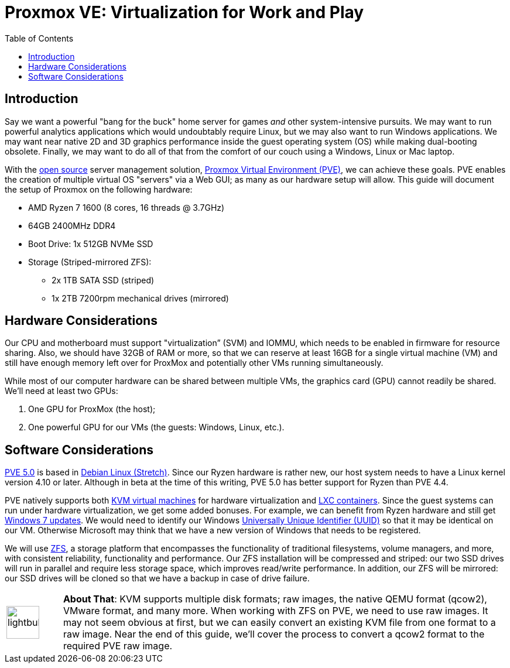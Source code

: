 // = Your Blog title
// See https://hubpress.gitbooks.io/hubpress-knowledgebase/content/ for information about the parameters.
// :hp-image: /covers/cover.png
// :published_at: 2019-01-31
// :hp-tags: HubPress, Blog, Open_Source,
// :hp-alt-title: My English Title

= Proxmox VE: Virtualization for Work and Play
:hp-alt-title: Server Virtualization Management
:hp-tags: Blog, Open_Source, Technology
:icons: image
:toc: macro 

toc::[]

== Introduction

Say we want a powerful "bang for the buck" home server for games _and_ other system-intensive pursuits. We may want to run powerful analytics applications which would undoubtably require Linux, but we may also want to run Windows applications. We may want near native 2D and 3D graphics performance inside the guest operating system (OS) while making dual-booting obsolete. Finally, we may want to do all of that from the comfort of our couch using a Windows, Linux or Mac laptop. 

With the link:https://opensource.org/[open source] server management solution, link:https://www.proxmox.com/en/[Proxmox Virtual Environment (PVE)], we can achieve these goals. PVE enables the creation of multiple virtual OS "servers" via a Web GUI; as many as our hardware setup will allow. This guide will document the setup of Proxmox on the following hardware:

* AMD Ryzen 7 1600 (8 cores, 16 threads @ 3.7GHz)
* 64GB 2400MHz DDR4
* Boot Drive: 1x 512GB NVMe SSD 
* Storage (Striped-mirrored ZFS):
** 2x 1TB SATA SSD (striped)
** 1x 2TB 7200rpm mechanical drives (mirrored)

== Hardware Considerations

Our CPU and motherboard must support "virtualization” (SVM) and IOMMU, which needs to be enabled in firmware for resource sharing. Also, we should have 32GB of RAM or more, so that we can reserve at least 16GB for a single virtual machine (VM) and still have enough memory left over for ProxMox and potentially other VMs running simultaneously.

While most of our computer hardware can be shared between multiple VMs, the graphics card (GPU) cannot readily be shared. We'll need at least two GPUs:

. One GPU for ProxMox (the host);
. One powerful GPU for our VMs (the guests: Windows, Linux, etc.).

== Software Considerations

link:https://jannikjung.me/proxmox-ve-5-0-beta1/[PVE 5.0] is based in link:https://wiki.debian.org/DebianStretch[Debian Linux (Stretch)]. Since our Ryzen hardware is rather new, our host system needs to have a Linux kernel version 4.10 or later. Although in beta at the time of this writing, PVE 5.0 has better support for Ryzen than PVE 4.4.

PVE natively supports both link:https://www.linux-kvm.org/page/Main_Page[KVM virtual machines] for hardware virtualization and link:https://linuxcontainers.org/lxc/introduction/[LXC containers]. Since the guest systems can run under hardware virtualization, we get some added bonuses. For example, we can benefit from Ryzen hardware and still get link:http://www.pcworld.com/article/3189990/windows/microsoft-blocks-kaby-lake-and-ryzen-pcs-from-windows-7-81-updates.html[Windows 7 updates]. We would need to identify our Windows link:https://www.nextofwindows.com/the-best-way-to-uniquely-identify-a-windows-machine[Universally Unique Identifier (UUID)] so that it may be identical on our VM. Otherwise Microsoft may think that we have a new version of Windows that needs to be registered.

We will use link:https://github.com/zfsonlinux/zfs/wiki/faq[ZFS], a storage platform that encompasses the functionality of traditional filesystems, volume managers, and more, with consistent reliability, functionality and performance. Our ZFS installation will be compressed and striped: our two SSD drives will run in parallel and require less storage space, which improves read/write performance. In addition, our ZFS will be mirrored: our SSD drives will be cloned so that we have a backup in case of drive failure.

[cols="1, 8a"]
|===
^.^|image:/images/icons/lightbulb.png[icon="tip",size="4x",width=56]
|*About That*: KVM supports multiple disk formats; raw images, the native QEMU format (qcow2), VMware format, and many more. When working with ZFS on PVE, we need to use raw images. It may not seem obvious at first, but we can easily convert an existing KVM file from one format to a raw image. Near the end of this guide, we'll cover the process to convert a qcow2 format to the required PVE raw image.
|===


